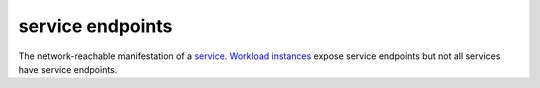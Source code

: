 service endpoints
==============================================

The network-reachable manifestation of a
`service </docs/reference/glossary/#service>`_. `Workload
instances </docs/reference/glossary/#workload-instance>`_ expose
service endpoints but not all services have service endpoints.
